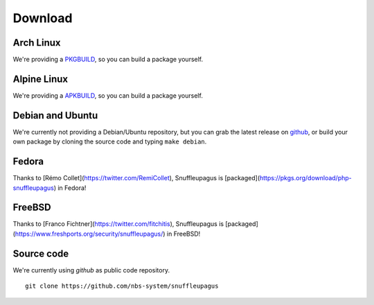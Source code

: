 Download
========

Arch Linux
----------

We're providing a `PKGBUILD <https://github.com/nbs-system/snuffleupagus/blob/master/PKGBUILD>`__,
so you can build a package yourself.

Alpine Linux
------------

We're providing a `APKBUILD <https://github.com/nbs-system/snuffleupagus/blob/master/APKBUILD>`__,
so you can build a package yourself.

Debian and Ubuntu
-----------------

We're currently not providing a Debian/Ubuntu repository,
but you can grab the latest release on `github <https://github.com/nbs-system/snuffleupagus/releases>`__,
or build your own package by cloning the source code and typing ``make debian``.

Fedora
------

Thanks to [Rémo Collet](https://twitter.com/RemiCollet), Snuffleupagus is
[packaged](https://pkgs.org/download/php-snuffleupagus) in Fedora!

FreeBSD
-------

Thanks to [Franco Fichtner](https://twitter.com/fitchitis), Snuffleupagus is
[packaged](https://www.freshports.org/security/snuffleupagus/) in FreeBSD!

Source code
-----------

We're currently using *github* as public code repository.

::

  git clone https://github.com/nbs-system/snuffleupagus
